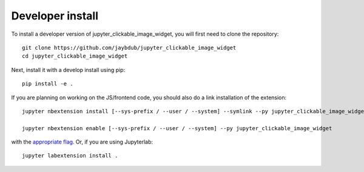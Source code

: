 
Developer install
=================


To install a developer version of jupyter_clickable_image_widget, you will first need to clone
the repository::

    git clone https://github.com/jaybdub/jupyter_clickable_image_widget
    cd jupyter_clickable_image_widget

Next, install it with a develop install using pip::

    pip install -e .


If you are planning on working on the JS/frontend code, you should also do
a link installation of the extension::

    jupyter nbextension install [--sys-prefix / --user / --system] --symlink --py jupyter_clickable_image_widget

    jupyter nbextension enable [--sys-prefix / --user / --system] --py jupyter_clickable_image_widget

with the `appropriate flag`_. Or, if you are using Jupyterlab::

    jupyter labextension install .


.. links

.. _`appropriate flag`: https://jupyter-notebook.readthedocs.io/en/stable/extending/frontend_extensions.html#installing-and-enabling-extensions
